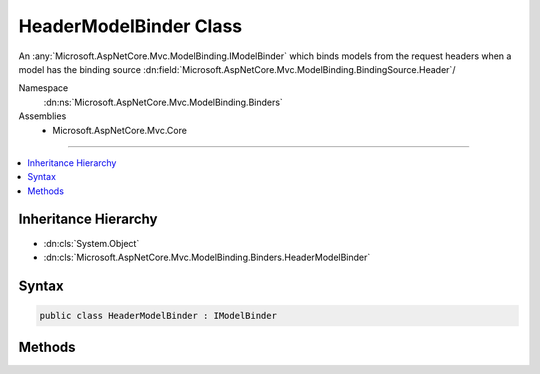 

HeaderModelBinder Class
=======================






An :any:`Microsoft.AspNetCore.Mvc.ModelBinding.IModelBinder` which binds models from the request headers when a model
has the binding source :dn:field:`Microsoft.AspNetCore.Mvc.ModelBinding.BindingSource.Header`\/


Namespace
    :dn:ns:`Microsoft.AspNetCore.Mvc.ModelBinding.Binders`
Assemblies
    * Microsoft.AspNetCore.Mvc.Core

----

.. contents::
   :local:



Inheritance Hierarchy
---------------------


* :dn:cls:`System.Object`
* :dn:cls:`Microsoft.AspNetCore.Mvc.ModelBinding.Binders.HeaderModelBinder`








Syntax
------

.. code-block:: csharp

    public class HeaderModelBinder : IModelBinder








.. dn:class:: Microsoft.AspNetCore.Mvc.ModelBinding.Binders.HeaderModelBinder
    :hidden:

.. dn:class:: Microsoft.AspNetCore.Mvc.ModelBinding.Binders.HeaderModelBinder

Methods
-------

.. dn:class:: Microsoft.AspNetCore.Mvc.ModelBinding.Binders.HeaderModelBinder
    :noindex:
    :hidden:

    
    .. dn:method:: Microsoft.AspNetCore.Mvc.ModelBinding.Binders.HeaderModelBinder.BindModelAsync(Microsoft.AspNetCore.Mvc.ModelBinding.ModelBindingContext)
    
        
    
        
        :type bindingContext: Microsoft.AspNetCore.Mvc.ModelBinding.ModelBindingContext
        :rtype: System.Threading.Tasks.Task
    
        
        .. code-block:: csharp
    
            public Task BindModelAsync(ModelBindingContext bindingContext)
    

